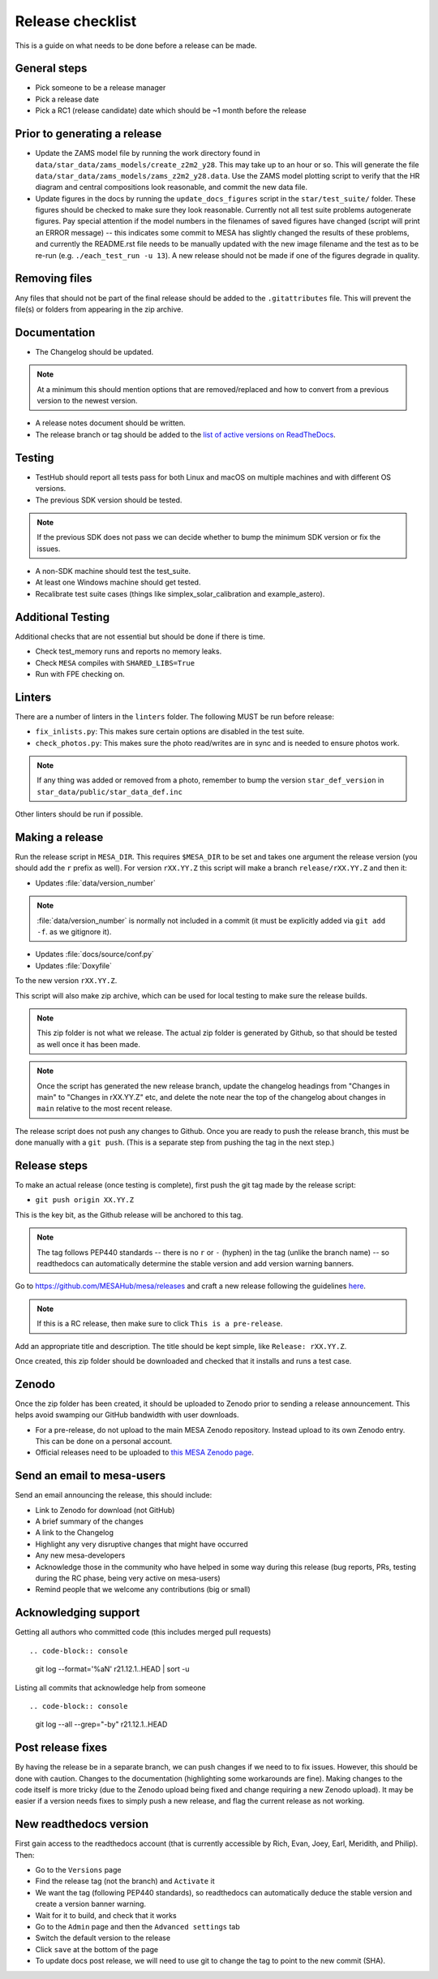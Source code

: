Release checklist
=================

This is a guide on what needs to be done before a release can be made.

General steps
-------------

- Pick someone to be a release manager
- Pick a release date
- Pick a RC1 (release candidate) date which should be ~1 month before the release

Prior to generating a release
-----------------------------

- Update the ZAMS model file by running the work directory found in ``data/star_data/zams_models/create_z2m2_y28``. This may take up to an hour or so. This will generate the file ``data/star_data/zams_models/zams_z2m2_y28.data``. Use the ZAMS model plotting script to verify that the HR diagram and central compositions look reasonable, and commit the new data file.
- Update figures in the docs by running the ``update_docs_figures`` script in the ``star/test_suite/`` folder. These figures should be checked to make sure they look reasonable. Currently not all test suite problems autogenerate figures. Pay special attention if the model numbers in the filenames of saved figures have changed (script will print an ERROR message) -- this indicates some commit to MESA has slightly changed the results of these problems, and currently the README.rst file needs to be manually updated with the new image filename and the test as to be re-run (e.g. ``./each_test_run -u 13``). A new release should not be made if one of the figures degrade in quality.

Removing files
--------------

Any files that should not be part of the final release should be added to the ``.gitattributes`` file.
This will prevent the file(s) or folders from appearing in the zip archive.


Documentation
-------------

- The Changelog should be updated.

.. note::
    At a minimum this should mention options that are removed/replaced and how to convert from a previous version to the newest version.

- A release notes document should be written.

- The release branch or tag should be added to the `list of active versions on ReadTheDocs <https://readthedocs.org/projects/mesa-doc/versions/>`__.



Testing
-------

- TestHub should report all tests pass for both Linux and macOS on multiple machines and with different OS versions.
- The previous SDK version should be tested.

.. note::
    If the previous SDK does not pass we can decide whether to bump the minimum SDK version or fix the issues.

- A non-SDK machine should test the test_suite.
- At least one Windows machine should get tested.
- Recalibrate test suite cases (things like simplex_solar_calibration and example_astero).



Additional Testing
------------------

Additional checks that are not essential but should be done if there is time.

- Check test_memory runs and reports no memory leaks.
- Check ``MESA`` compiles with ``SHARED_LIBS=True``
- Run with FPE checking on.


Linters
-------

There are a number of linters in the ``linters`` folder. The following MUST be run before release:

- ``fix_inlists.py``: This makes sure certain options are disabled in the test suite.

- ``check_photos.py``: This makes sure the photo read/writes are in sync and is needed to ensure photos work.

.. note::
    If any thing was added or removed from a photo, remember to bump the version ``star_def_version`` in ``star_data/public/star_data_def.inc``

Other linters should be run if possible.


Making a release
----------------

Run the release script in ``MESA_DIR``. This requires ``$MESA_DIR`` to be set and takes one argument the release version (you should add the ``r`` prefix as well).
For version ``rXX.YY.Z`` this script will make a branch ``release/rXX.YY.Z`` and then it:

- Updates :file:`data/version_number`

.. note::
    :file:`data/version_number` is normally not included in a commit (it must be explicitly added via ``git add -f``. as we gitignore it).

- Updates :file:`docs/source/conf.py`
- Updates :file:`Doxyfile`

To the new version ``rXX.YY.Z``.

This script will also make zip archive, which can be used for local testing to make sure the release builds.

.. note::
    This zip folder is not what we release. The actual zip folder is generated by Github, so that should be tested as well once it has been made.

.. note::
    Once the script has generated the new release branch, update the changelog headings from "Changes in main" to "Changes in rXX.YY.Z" etc,
    and delete the note near the top of the changelog about changes in ``main`` relative to the most recent release.

The release script does not push any changes to Github. Once you are ready to push the release branch, this must be done manually with a ``git push``. (This is a separate step from pushing the tag in the next step.)


Release steps
-------------

To make an actual release (once testing is complete), first push the git tag made by the release script:

- ``git push origin XX.YY.Z``

This is the key bit, as the Github release will be anchored to this tag.

.. note::
    The tag follows PEP440 standards -- there is no ``r`` or ``-`` (hyphen) in the tag (unlike the branch name) -- so readthedocs can automatically determine the stable version and add version warning banners.

Go to https://github.com/MESAHub/mesa/releases and craft a new release following the guidelines `here <https://docs.github.com/en/repositories/releasing-projects-on-github/managing-releases-in-a-repository>`_.

.. note::
    If this is a RC release, then make sure to click ``This is a pre-release``.

Add an appropriate title and description. The title should be kept simple, like ``Release: rXX.YY.Z``.

Once created, this zip folder should be downloaded and checked that it installs and runs a test case.


Zenodo
------

Once the zip folder has been created, it should be uploaded to Zenodo prior to sending a release announcement. This helps avoid swamping our GitHub bandwidth with user downloads.

- For a pre-release, do not upload to the main MESA Zenodo repository.
  Instead upload to its own Zenodo entry. This can be done on a personal account.
- Official releases need to be uploaded to `this MESA Zenodo page <https://doi.org/10.5281/zenodo.2602941>`_.

Send an email to mesa-users
---------------------------

Send an email announcing the release, this should include:

- Link to Zenodo for download (not GitHub)
- A brief summary of the changes
- A link to the Changelog
- Highlight any very disruptive changes that might have occurred
- Any new mesa-developers
- Acknowledge those in the community who have helped in some way during this release (bug reports, PRs, testing during the RC phase, being very active on mesa-users)
- Remind people that we welcome any contributions (big or small)


Acknowledging support
---------------------

Getting all authors who committed code (this includes merged pull requests) ::

.. code-block:: console

    git log --format='%aN' r21.12.1..HEAD | sort -u


Listing all commits that acknowledge help from someone ::

.. code-block:: console

    git log --all --grep="-by" r21.12.1..HEAD



Post release fixes
------------------

By having the release be in a separate branch, we can push changes if we need to to fix issues. However, this should be done with caution. Changes to the documentation (highlighting some workarounds are fine). Making changes to the code itself is more tricky (due to the Zenodo upload being fixed and change requiring a new Zenodo upload). It may be easier if a version
needs fixes to simply push a new release, and flag the current release as not working.

New readthedocs version
-----------------------

First gain access to the readthedocs account (that is currently accessible by Rich, Evan, Joey, Earl, Meridith, and Philip). Then:

- Go to the ``Versions`` page
- Find the release tag (not the branch) and ``Activate`` it
- We want the tag (following PEP440 standards), so readthedocs can automatically deduce the stable version and create a version banner warning.
- Wait for it to build, and check that it works
- Go to the ``Admin`` page and then the ``Advanced settings`` tab
- Switch the default version to the release
- Click ``save`` at the bottom of the page
- To update docs post release, we will need to use git to change the tag to point to the new commit (SHA).
